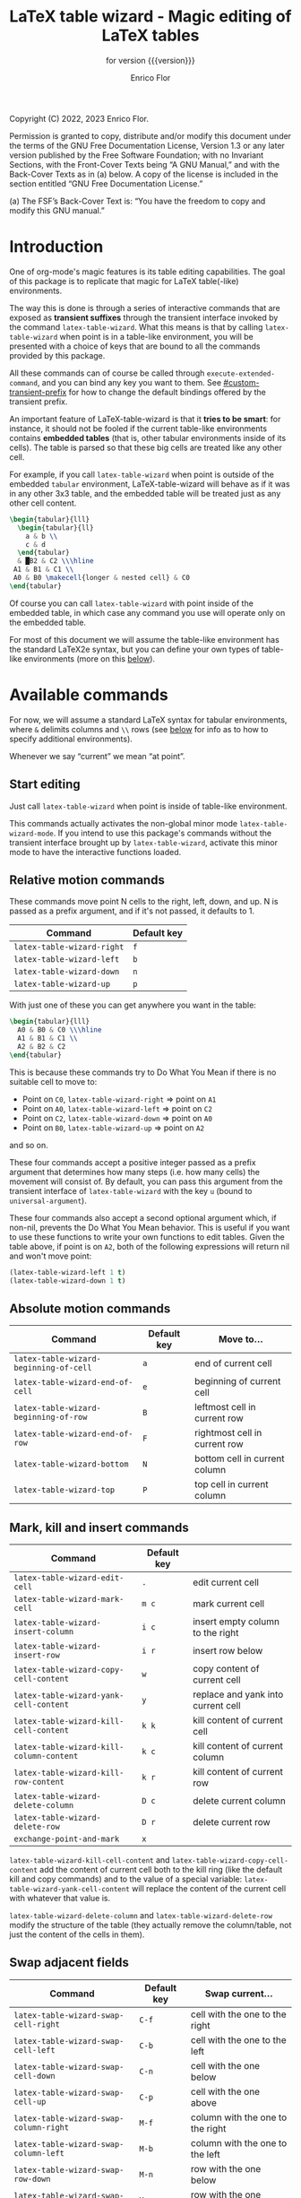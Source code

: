#+TITLE: LaTeX table wizard - Magic editing of LaTeX tables
#+SUBTITLE: for version {{{version}}}
#+AUTHOR: Enrico Flor
#+EMAIL: enrico@eflor.net

#+OPTIONS: ':t toc:t author:t email:t
#+MACRO: version 1.4.0
#+MACRO: updated last updated 2 May 2023

    [[https://melpa.org/#/latex-table-wizard][file:https://melpa.org/packages/latex-table-wizard-badge.svg]]

Copyright (C) 2022, 2023 Enrico Flor.

     Permission is granted to copy, distribute and/or modify this
     document under the terms of the GNU Free Documentation License,
     Version 1.3 or any later version published by the Free Software
     Foundation; with no Invariant Sections, with the Front-Cover Texts
     being “A GNU Manual,” and with the Back-Cover Texts as in (a)
     below.  A copy of the license is included in the section entitled
     “GNU Free Documentation License.”

     (a) The FSF’s Back-Cover Text is: “You have the freedom to copy and
     modify this GNU manual.”
* Introduction

One of org-mode's magic features is its table editing capabilities.
The goal of this package is to replicate that magic for LaTeX
table(-like) environments.

The way this is done is through a series of interactive commands that
are exposed as *transient suffixes* through the transient interface
invoked by the command ~latex-table-wizard~.  What this means is that
by calling ~latex-table-wizard~ when point is in a table-like
environment, you will be presented with a choice of keys that are
bound to all the commands provided by this package.

All these commands can of course be called through
~execute-extended-command~, and you can bind any key you want to them.
See [[#custom-transient-prefix]] for how to change the default bindings
offered by the transient prefix.

An important feature of LaTeX-table-wizard is that it *tries to be
smart*: for instance, it should not be fooled if the current
table-like environments contains *embedded tables* (that is, other
tabular environments inside of its cells).  The table is parsed so
that these big cells are treated like any other cell.

For example, if you call ~latex-table-wizard~ when point is outside of
the embedded ~tabular~ environment, LaTeX-table-wizard will behave as if
it was in any other 3x3 table, and the embedded table will be treated
just as any other cell content.

#+begin_src LaTeX
\begin{tabular}{lll}
  \begin{tabular}{ll}
    a & b \\
    c & d
  \end{tabular}
  & █B2 & C2 \\\hline
 A1 & B1 & C1 \\
 A0 & B0 \makecell{longer & nested cell} & C0
\end{tabular}
#+end_src

Of course you can call ~latex-table-wizard~ with point inside of the
embedded table, in which case any command you use will operate only on
the embedded table.

For most of this document we will assume the table-like environment
has the standard LaTeX2e syntax, but you can define your own types of
table-like environments (more on this [[#user-defined-envs][below]]).

* Available commands
For now, we will assume a standard LaTeX syntax for tabular
environments, where ~&~ delimits columns and ~\\~ rows (see [[#user-defined-envs][below]] for
info as to how to specify additional environments).

Whenever we say "current" we mean "at point".

** Start editing
Just call ~latex-table-wizard~ when point is inside of table-like
environment.

This commands actually activates the non-global minor mode
~latex-table-wizard-mode~.  If you intend to use this package's commands
without the transient interface brought up by ~latex-table-wizard~,
activate this minor mode to have the interactive functions loaded.
** Relative motion commands

These commands move point N cells to the right, left, down, and up.  N
is passed as a prefix argument, and if it's not passed, it defaults
to 1.

| Command                    | Default key |
|----------------------------+-------------|
| ~latex-table-wizard-right~   | ~f~           |
| ~latex-table-wizard-left~    | ~b~           |
| ~latex-table-wizard-down~    | ~n~           |
| ~latex-table-wizard-up~      | ~p~           |

With just one of these you can get anywhere you want in the table:

#+begin_src LaTeX
\begin{tabular}{lll}
  A0 & B0 & C0 \\\hline
  A1 & B1 & C1 \\
  A2 & B2 & C2
\end{tabular}
#+end_src

This is because these commands try to Do What You Mean if there is no
suitable cell to move to:

+ Point on ~C0~, ~latex-table-wizard-right~ ⇒ point on ~A1~
+ Point on ~A0~, ~latex-table-wizard-left~ ⇒ point on ~C2~
+ Point on ~C2~, ~latex-table-wizard-down~ ⇒ point on ~A0~
+ Point on ~B0~, ~latex-table-wizard-up~ ⇒ point on ~A2~

and so on.

These four commands accept a positive integer passed as a prefix
argument that determines how many steps (i.e. how many cells) the
movement will consist of.  By default, you can pass this argument
from the transient interface of ~latex-table-wizard~ with the key ~u~
(bound to ~universal-argument~).

These four commands also accept a second optional argument which, if
non-nil, prevents the Do What You Mean behavior.  This is useful if
you want to use these functions to write your own functions to edit
tables.  Given the table above, if point is on ~A2~, both of the
following expressions will return nil and won't move point:

#+begin_src emacs-lisp
(latex-table-wizard-left 1 t)
(latex-table-wizard-down 1 t)
#+end_src
** Absolute motion commands

| Command                              | Default key | Move to...                    |
|--------------------------------------+-------------+-------------------------------|
| ~latex-table-wizard-beginning-of-cell~ | ~a~           | end of current cell           |
| ~latex-table-wizard-end-of-cell~       | ~e~           | beginning of current cell     |
| ~latex-table-wizard-beginning-of-row~  | ~B~           | leftmost cell in current row  |
| ~latex-table-wizard-end-of-row~        | ~F~           | rightmost cell in current row |
| ~latex-table-wizard-bottom~            | ~N~           | bottom cell in current column |
| ~latex-table-wizard-top~               | ~P~           | top cell in current column    |
** Mark, kill and insert commands
| Command                                | Default key |                                    |
|----------------------------------------+-------------+------------------------------------|
| ~latex-table-wizard-edit-cell~           | ~.~           | edit current cell                  |
| ~latex-table-wizard-mark-cell~           | ~m c~         | mark current cell                  |
| ~latex-table-wizard-insert-column~       | ~i c~         | insert empty column to the right   |
| ~latex-table-wizard-insert-row~          | ~i r~         | insert row below                   |
| ~latex-table-wizard-copy-cell-content~   | ~w~           | copy content of current cell       |
| ~latex-table-wizard-yank-cell-content~   | ~y~           | replace and yank into current cell |
| ~latex-table-wizard-kill-cell-content~   | ~k k~         | kill content of current cell       |
| ~latex-table-wizard-kill-column-content~ | ~k c~         | kill content of current column     |
| ~latex-table-wizard-kill-row-content~    | ~k r~         | kill content of current row        |
| ~latex-table-wizard-delete-column~       | ~D c~         | delete current column              |
| ~latex-table-wizard-delete-row~          | ~D r~         | delete current row                 |
| ~exchange-point-and-mark~                | ~x~           |                                    |

~latex-table-wizard-kill-cell-content~ and
~latex-table-wizard-copy-cell-content~ add the content of current cell
both to the kill ring (like the default kill and copy commands) and to
the value of a special variable: ~latex-table-wizard-yank-cell-content~
will replace the content of the current cell with whatever that value
is.

~latex-table-wizard-delete-column~ and ~latex-table-wizard-delete-row~
modify the structure of the table (they actually remove the
column/table, not just the content of the cells in them).

** Swap adjacent fields

| Command                              | Default key | Swap current...                  |
|--------------------------------------+-------------+----------------------------------|
| ~latex-table-wizard-swap-cell-right~   | ~C-f~         | cell with the one to the right   |
| ~latex-table-wizard-swap-cell-left~    | ~C-b~         | cell with the one to the left    |
| ~latex-table-wizard-swap-cell-down~    | ~C-n~         | cell with the one below          |
| ~latex-table-wizard-swap-cell-up~      | ~C-p~         | cell with the one above          |
| ~latex-table-wizard-swap-column-right~ | ~M-f~         | column with the one to the right |
| ~latex-table-wizard-swap-column-left~  | ~M-b~         | column with the one to the left  |
| ~latex-table-wizard-swap-row-down~     | ~M-n~         | row with the one below           |
| ~latex-table-wizard-swap-row-up~       | ~M-p~         | row with the one above           |

For these commands, think of the cells and columns as circular: if
there is no item in the direction given, the target is the one on the
opposite end of the current cell.  So for example:

#+begin_src LaTeX
\begin{tabular}{lll}
  A0 & B0    & C0 \\\hline
  A1 & B1 & C1 \\
  A2 & B2 & C2
\end{tabular}
#+end_src

This is because these commands try to Do What You Mean if there is no
suitable cell to move to:

Point on ~C0~, ~latex-table-wizard-swap-cell-right~
  ⇒
#+begin_src LaTeX
\begin{tabular}{lll}
 C0 & B0    & A0 \\\hline
  A1 & B1 & C1 \\
  A2 & B2 & C2
\end{tabular}
#+end_src

Point on ~B0~, ~latex-table-wizard-swap-row-up~
  ⇒
#+begin_src LaTeX
\begin{tabular}{lll}
 A2 & B2 & C2 \\\hline
  A1 & B1 & C1 \\
 A0 & B0 & C0
\end{tabular}
#+end_src

Point on ~A1~, ~latex-table-wizard-swap-column-right~
  ⇒
#+begin_src LaTeX
\begin{tabular}{lll}
 B0 & A0 & C0 \\\hline
 B1 & A1 & C1 \\
 B2 & A2 & C2
\end{tabular}
#+end_src

** Swap arbitrary fields
To swap arbitrary fields one must first *select* something and then move
point somewhere else and perform the swap.  Importantly, *selecting
does not mean marking*: the mark is not even moved when selecting
(however, by default the selected cell will receive the same kind of
highlighting the loaded theme defines for the active region, but this
is a purely graphical equivalence).  "Selecting", for the purposes of
LaTeX-table-wizard only means storing a cell, a line or a row to be
swapped with another.

The simplest case is one in which the current cell, column or row are
selected:

| Command                                 | Default key | Select current...    |
|-----------------------------------------+-------------+----------------------|
| ~latex-table-wizard-select-deselect-cell~ | ~SPC~         | select/deselect cell |
| ~latex-table-wizard-select-column~        | ~c~           | select column        |
| ~latex-table-wizard-select-row~           | ~r~           | deselect row         |
| ~latex-table-wizard-deselect-all~         | ~d~           | deselect all         |

The first command, ~latex-table-wizard-select-deselect-cell~ toggles the
status of the current cell as being selected or not.

Once things are selected, you move point somewhere else in the table
(with the above mentioned motion commands), and then:

| ~latex-table-wizard-swap~ | ~s~ | swap selection and current thing |

What is swapped depends on what is selected: if the selection was only
a cell, then that cell and the current one are swapped.  If it was (a
potentially discontinuous segment of) a column or a row, then that
selection is swapped with the current column or row or the
corresponding portion thereof.  If you selected multiple cell that are
not part of the same column or row, the swap won't happen
(LaTeX-table-wizard doesn't know what you want it to do in that case).

** Comment out cells
These two commands act on all the selected cells, if any is;
otherwise, on the current cell point is on.

| Command                                | Default key | Select current...   |
|----------------------------------------+-------------+---------------------|
| ~latex-table-wizard-comment-out-content~ | ~; c~         | comment out content |
| ~latex-table-wizard-comment-out~         | ~; ;~         | comment out         |

The difference between the two is that one only comments out the
content, preserving both delimiters around the cell; the other one
actually modifies the structure of the table because for any cell that
is commented out, one delimiter around it is commented out too.
** Format the table

The only command to format the table is ~latex-table-wizard-align~.  The
behavior of this command is cyclic, in the sense that calling it
repeatedly causes the table to cycle through four types of formatting:
left aligned, centered, right aligned and compressed.  The latter
state is actually not one of alignment (that is, the column separators
are not vertically aligned): it just means that all the extra space at
the beginning and end of each cell is collapsed into one.

| Command                             | Default key |
|-------------------------------------+-------------|
| ~latex-table-wizard-align~            | ~TAB~         |

The following five tables illustrate the effect of calling
~latex-table-wizard-align~ repeatedly.

This is the original cell:

#+begin_src LaTeX
\begin{tabular}{lll}
 A2 longer cell & B2  & C2  \\\hline
  A1 & B1 & C1 \\ A0  & B0 \makecell{longer & nested cell}     & C0
\end{tabular}
#+end_src

left aligned:

#+begin_src LaTeX
\begin{tabular}{lll}
 A2 longer cell & B2                                 & C2 \\\hline
 A1             & B1                                 & C1 \\
 A0             & B0 \makecell{longer & nested cell} & C0
\end{tabular}
#+end_src

centered:

#+begin_src LaTeX
\begin{tabular}{lll}
 A2 longer cell &                 B2                 & C2 \\\hline
       A1       &                 B1                 & C1 \\
       A0       & B0 \makecell{longer & nested cell} & C0
\end{tabular}
#+end_src

right aligned:

#+begin_src LaTeX
\begin{tabular}{lll}
 A2 longer cell &                                 B2 & C2 \\\hline
             A1 &                                 B1 & C1 \\
             A0 & B0 \makecell{longer & nested cell} & C0
\end{tabular}
#+end_src

compressed:

#+begin_src LaTeX
\begin{tabular}{lll}
 A2 longer cell & B2 & C2 \\\hline
 A1 & B1 & C1 \\
 A0 & B0 \makecell{longer & nested cell} & C0
\end{tabular}
#+end_src

As you can see, ~latex-table-wizard-align~ also forces every row of the
table to start on its own line.

As always, this alignment command tries to be smart and not be fooled
by column or row delimiters embedded in a cell.

Beside ~latex-table-wizard-align~ with its cycling behavior, four
commands are defined (but not exposed by the transient interface),
each of which just performs one of these transformations.  These are:

+ ~latex-table-wizard-align-left~
+ ~latex-table-wizard-align-right~
+ ~latex-table-wizard-center~
+ ~latex-table-wizard-compress~

** Extra commands in the transient prefix
The transient interfaces invoked by ~latex-table-wizard~ also exposes
some other commands that are not defined by this package but are
useful for its usage.  These are:

| Command                 | Default key |
|-------------------------+-------------|
| ~toggle-truncate-lines~   | ~t~           |
| ~undo~                    | ~/~           |
| ~exchange-point-and-mark~ | ~x~           |
| ~universal-argument~      | ~u~           |
| ~transient-quit-one~      | ~RET~         |

* Known issues

** Empty cells in single-column tables
This package handles empty cells (that is, cells without any text in
them except perhaps comments) well.  The only exception is in tables
with a single column.  The problem is that a buffer substring like
~\\ \\~ is not parsed as a cell. This is normally not a problem, but if
the table has only one column then that substring could be meant to be
an empty or blank cell.

A way to avoid this problem may be defining a LaTeX macro that does
nothing, and use it in the cell you intend to be empty so that the
parser sees some text.

#+begin_src latex
\newcommand{\blk}{}
#+end_src

So instead of ~\\ \\~ we will have ~\\ \blk{} \\~.
* Customization

To quickly access all customizations pertinent to LaTeX-table-wizard
through the Customize interface, call ~latex-table-wizard-customize~.

** Customize transient prefix
:PROPERTIES:
:CUSTOM_ID: custom-transient-prefix
:END:
To change the default key bindings, you need to provide change the
value of the alist ~latex-table-wizard-transient-keys~.  The easiest and
most convenient way to do it is through ~latex-table-wizard-customize~.

Each cons cell in this alist maps a command to a key description
string (the kind of strings that the macro ~kbd~ takes as arguments).

For example, these three cons cells are members of the default value of
~latex-table-wizard-transient-keys~:

#+begin_src emacs-lisp
(undo . "//")
(latex-table-wizard-swap-cell-right . "C-f")
(latex-table-wizard-insert-row . "i r")
#+end_src

** Define rules for new environments
:PROPERTIES:
:CUSTOM_ID: user-defined-envs
:END:
Remember the default values used for parsing table environments:

#+begin_src emacs-lisp
(defcustom latex-table-wizard-column-delimiters '("&")
  "List of strings that are column delimiters if unescaped."
  :type '(repeat string)
  :group 'latex-table-wizard)

(defcustom latex-table-wizard-row-delimiters '("\\\\\\\\")
  "List of strings that are row delimiters if unescaped."
  :type '(repeat string)
  :group 'latex-table-wizard)

(defcustom latex-table-wizard-hline-macros '("cline"
                                             "vline"
                                             "midrule"
                                             "hline"
                                             "toprule"
                                             "bottomrule")
  "Name of macros that draw horizontal lines.

Each member of this list is a string that would be between the
\"\\\" and the arguments."
  :type '(repeat string)
  :group 'latex-table-wizard)
#+end_src

 LaTeX-table-wizard will always presume the table you want operate on
 has a syntax specified like this.  But suppose you use different
 environments with non-standard syntax: suppose you define a
 table-like environment of your choice, let's call it ~mytable~, that
 uses ~!ROW~ and ~!COL~ instead of ~&~ and ~\\~ as delimiters, and a macro
 ~\horizontal~ for horizontal lines.  When you are in a ~mytable~
 environments, you want LaTeX-table-wizard to adapt to this new
 syntax.

 All you need to do add an appropriate cons cell to the
 ~latex-table-wizard-new-environments-alist~ association list, mapping
 the name of the environment, as a string, to a property list
 specifying the values.  Here is this variable's ~defcustom~ expression:

 #+begin_src emacs-lisp
(defcustom latex-table-wizard-new-environments-alist nil
  "Alist mapping environment names to property lists.

The environment name is a string, for example \"foo\" for an
environment like

  \\begin{foo}
      ...
  \\end{foo}

The cdr of each mapping is a property list with three keys:

   :col
   :row
   :lines

The values for :col and :row are two lists of strings.

The value for :lines is a list of strings just like is the case
for `latex-table-wizard-hline-macros', each of which is the name
of a macro that inserts some horizontal line.  For a macro
\"\\foo{}\", use string \"foo\"."
  :type '(alist :key-type (string :tag "Name of the environment:")
                :value-type (plist :key-type symbol
                                   :options (:col :row :lines)
                                   :value-type (repeat string)))

  :group 'latex-table-wizard)
 #+end_src

You can add the new syntax for the ~mytable~ environment through the
Customize interface, which will present you with the correct values to
set, or you can just add a cons cell of your writing to the alist:

 #+begin_src emacs-lisp
(add-to-list 'latex-table-wizard-new-environments-alist
             '("mytable" . (:col ("!COL") :row ("!ROW") :lines ("horizontal"))))
 #+end_src

Each of the values in the plist is a list of strings: this way you can
define environments that can use more than one type of column
separator.  Importantly, the strings in the ~:lines~ list are *names of
LaTeX* macros, which means that they should not start with the
backslash and you should not add any argument to them.  In the example
above a buffer substring like =\horizontal{1}= will be interpreted as a
hline macro if in a ~mytable~ environment.

** Customizing faces

 Calling ~latex-table-wizard~ by default causes the portions of the
 buffer before and after the table at point to be "grayed out", so
 that you can clearly focus on the table.  If you don't want this to
 happen, set the value of the variable ~latex-table-wizard-no-focus~ to
 ~t~.

 If instead you want effect to be different than the default (which is
 applying a foreground of color ~gray40~), change the value of the face
 ~latex-table-wizard-background~.

 By default, when you move around the table and select objects from it
 the relevant portions of the table are highlighted.  If you don't
 want this to happen, set the value of the variable
 ~latex-table-wizard-no-highlight~ to ~t~.

 If instead you want the highlighting to be done differently than the
 default (which is applying a background of the same color as the
 loaded theme defines for the active region), change the value of the
 face ~latex-table-wizard-highlight~.

 The easiest and most convenient way to set these variables,
 especially the two faces, is through the Customize interface, which
 you can access quickly by calling ~latex-table-wizard-customize~.

** Detached arguments
Optional or obligatory arguments can be separated from the macro or
from each other in LaTeX.  Suppose there is a macro ~\macro~ that takes
one optional and one obligatory argument.  Now, LaTeX can deal with
all of the following forms:

#+begin_src latex
\macro[first]{second}

\macro  [first]   {second}

\macro  [first] % comment
     {second}
#+end_src

This fact matters for this package for several reasons but the most
important is that, in parsing the table, we need to know where the
table content starts.  Suppose you defined a tabular like environment
~myenv~ whose ~\begin~ macro accepts an optional argument.  Is =[abc]= below
the optional argument of the environment or content of the first cell?

#+begin_src latex
\begin{myenv}
  [abc] def & ...
#+end_src

By default, ~latex-table-wizard~ will consider =[abc]= part of the first
cell in the example above, because it does not recognize the
possibility for the arguments of LaTeX macros to be detached.  If you
want to change this default, set the value of
~latex-table-wizard-allow-detached-args~ to t.

If ~latex-table-wizard-allow-detached-args~ is set to t (that is, if
detached arguments are allowed), you should not have in your table
strings between braces or brackets after a macro without them be
separated by a blank line, unless these strings between braces or
brackets are in fact the arguments of the macro.  This is not a
problem for LaTeX, because it knows what is a valid macro and what
isn't, and how many arguments a macro accepts: ~latex-table-wizard~
however does not know it and it could get confused while parsing, and
thus get the start of the first cell wrong.

Good practice is to never separate arguments from each other or from
the LaTeX macro: if you respect this good practice, you will never
need to be concerned with this customization.

If detached arguments are "disallowed" (that is,
~latex-table-wizard-allow-detached-args~ is nil as per default), you
have the option to be warned when ~latex-table-wizard~ finds cases of
suspect detached arguments.  The warning is just a message in the echo
area right after the table is parsed.  If you want this, set the value
of ~latex-table-wizard-warn-about-detached-args~ to t.

* Example setup without Transient interface (Emacs 28 and later)
Since the interactive commands work independently from the
functionalities provided by transient.el, you can build your own
alternative interfaces easily if you prefer so.  For example, the code
below uses ~repeat-mode~ (built-in with Emacs 28 and later):

#+begin_src emacs-lisp
(require 'repeat)

(define-prefix-command 'latex-table-wizard-map)

(define-key global-map (kbd "C-c C-|") 'latex-table-wizard-map)

(dolist (c latex-table-wizard-transient-keys)
  (define-key latex-table-wizard-map (kbd (cdr c)) (car c)))

(dolist (cmd (mapcar #'car latex-table-wizard-transient-keys))
  (put cmd 'repeat-map 'latex-table-wizard-map))
#+end_src
